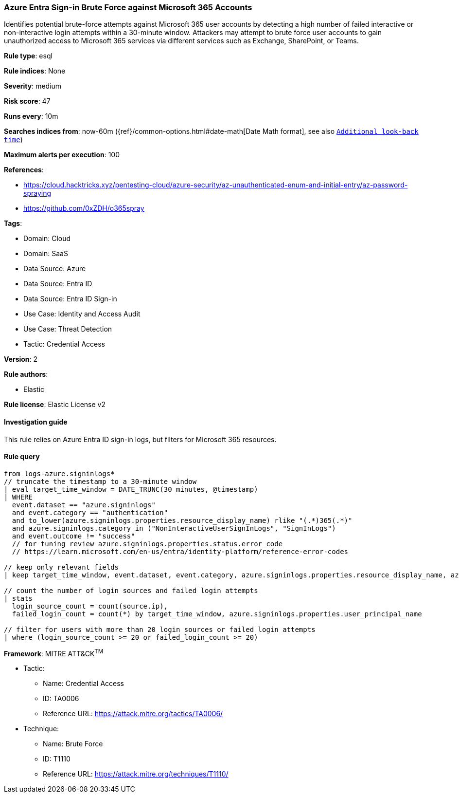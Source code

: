 [[prebuilt-rule-8-13-19-azure-entra-sign-in-brute-force-against-microsoft-365-accounts]]
=== Azure Entra Sign-in Brute Force against Microsoft 365 Accounts

Identifies potential brute-force attempts against Microsoft 365 user accounts by detecting a high number of failed interactive or non-interactive login attempts within a 30-minute window. Attackers may attempt to brute force user accounts to gain unauthorized access to Microsoft 365 services via different services such as Exchange, SharePoint, or Teams.

*Rule type*: esql

*Rule indices*: None

*Severity*: medium

*Risk score*: 47

*Runs every*: 10m

*Searches indices from*: now-60m ({ref}/common-options.html#date-math[Date Math format], see also <<rule-schedule, `Additional look-back time`>>)

*Maximum alerts per execution*: 100

*References*: 

* https://cloud.hacktricks.xyz/pentesting-cloud/azure-security/az-unauthenticated-enum-and-initial-entry/az-password-spraying
* https://github.com/0xZDH/o365spray

*Tags*: 

* Domain: Cloud
* Domain: SaaS
* Data Source: Azure
* Data Source: Entra ID
* Data Source: Entra ID Sign-in
* Use Case: Identity and Access Audit
* Use Case: Threat Detection
* Tactic: Credential Access

*Version*: 2

*Rule authors*: 

* Elastic

*Rule license*: Elastic License v2


==== Investigation guide


This rule relies on Azure Entra ID sign-in logs, but filters for Microsoft 365 resources.

==== Rule query


[source, js]
----------------------------------
from logs-azure.signinlogs*
// truncate the timestamp to a 30-minute window
| eval target_time_window = DATE_TRUNC(30 minutes, @timestamp)
| WHERE
  event.dataset == "azure.signinlogs"
  and event.category == "authentication"
  and to_lower(azure.signinlogs.properties.resource_display_name) rlike "(.*)365(.*)"
  and azure.signinlogs.category in ("NonInteractiveUserSignInLogs", "SignInLogs")
  and event.outcome != "success"
  // for tuning review azure.signinlogs.properties.status.error_code
  // https://learn.microsoft.com/en-us/entra/identity-platform/reference-error-codes

// keep only relevant fields
| keep target_time_window, event.dataset, event.category, azure.signinlogs.properties.resource_display_name, azure.signinlogs.category, event.outcome, azure.signinlogs.properties.user_principal_name, source.ip

// count the number of login sources and failed login attempts
| stats
  login_source_count = count(source.ip),
  failed_login_count = count(*) by target_time_window, azure.signinlogs.properties.user_principal_name

// filter for users with more than 20 login sources or failed login attempts
| where (login_source_count >= 20 or failed_login_count >= 20)

----------------------------------

*Framework*: MITRE ATT&CK^TM^

* Tactic:
** Name: Credential Access
** ID: TA0006
** Reference URL: https://attack.mitre.org/tactics/TA0006/
* Technique:
** Name: Brute Force
** ID: T1110
** Reference URL: https://attack.mitre.org/techniques/T1110/
